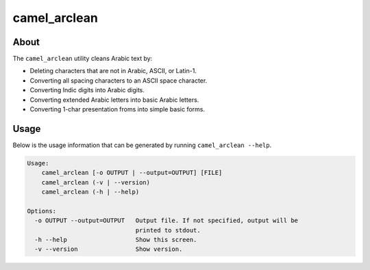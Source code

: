 camel_arclean
=============

About
-----

The ``camel_arclean`` utility cleans Arabic text by:


* Deleting characters that are not in Arabic, ASCII, or Latin-1.
* Converting all spacing characters to an ASCII space character.
* Converting Indic digits into Arabic digits.
* Converting extended Arabic letters into basic Arabic letters.
* Converting 1-char presentation froms into simple basic forms.

Usage
-----

Below is the usage information that can be generated by running
``camel_arclean --help``.

.. code-block:: none

   Usage:
       camel_arclean [-o OUTPUT | --output=OUTPUT] [FILE]
       camel_arclean (-v | --version)
       camel_arclean (-h | --help)

   Options:
     -o OUTPUT --output=OUTPUT   Output file. If not specified, output will be
                                 printed to stdout.
     -h --help                   Show this screen.
     -v --version                Show version.
